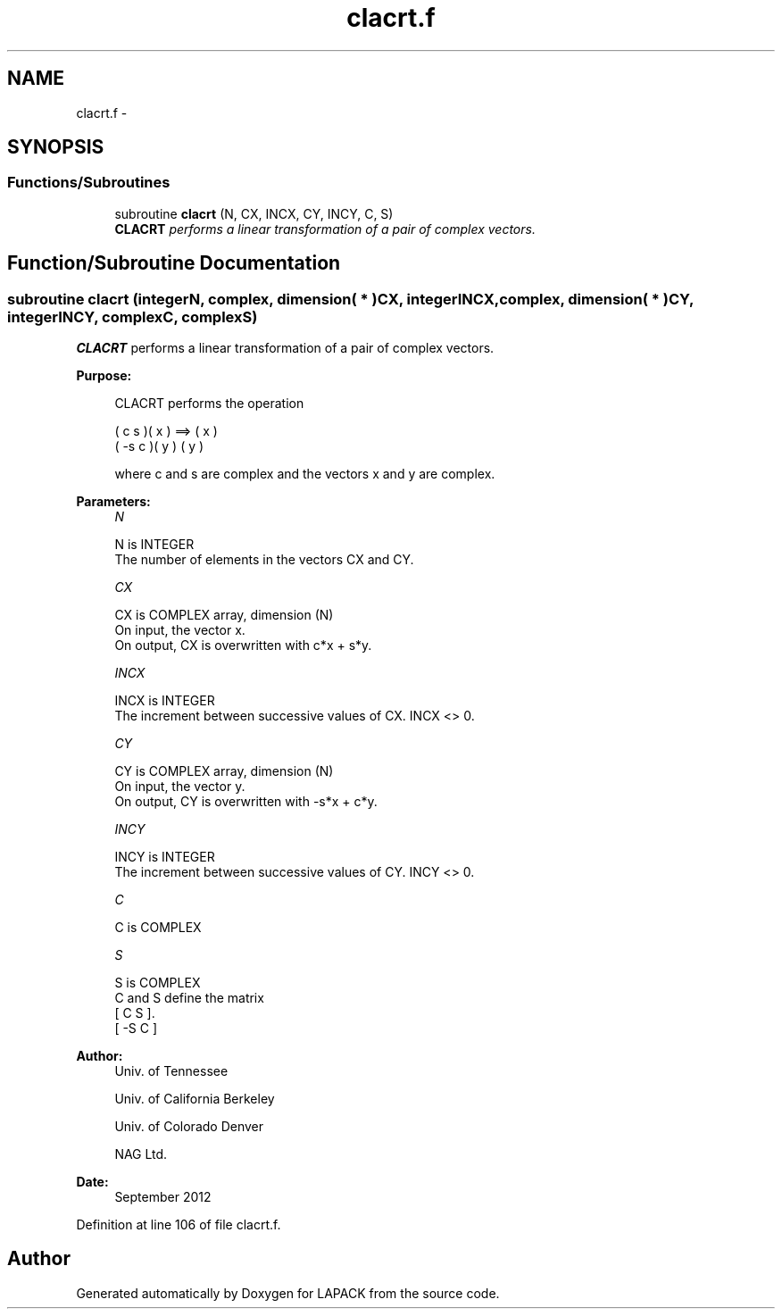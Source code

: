 .TH "clacrt.f" 3 "Sat Nov 16 2013" "Version 3.4.2" "LAPACK" \" -*- nroff -*-
.ad l
.nh
.SH NAME
clacrt.f \- 
.SH SYNOPSIS
.br
.PP
.SS "Functions/Subroutines"

.in +1c
.ti -1c
.RI "subroutine \fBclacrt\fP (N, CX, INCX, CY, INCY, C, S)"
.br
.RI "\fI\fBCLACRT\fP performs a linear transformation of a pair of complex vectors\&. \fP"
.in -1c
.SH "Function/Subroutine Documentation"
.PP 
.SS "subroutine clacrt (integerN, complex, dimension( * )CX, integerINCX, complex, dimension( * )CY, integerINCY, complexC, complexS)"

.PP
\fBCLACRT\fP performs a linear transformation of a pair of complex vectors\&.  
.PP
\fBPurpose: \fP
.RS 4

.PP
.nf
 CLACRT performs the operation

    (  c  s )( x )  ==> ( x )
    ( -s  c )( y )      ( y )

 where c and s are complex and the vectors x and y are complex.
.fi
.PP
 
.RE
.PP
\fBParameters:\fP
.RS 4
\fIN\fP 
.PP
.nf
          N is INTEGER
          The number of elements in the vectors CX and CY.
.fi
.PP
.br
\fICX\fP 
.PP
.nf
          CX is COMPLEX array, dimension (N)
          On input, the vector x.
          On output, CX is overwritten with c*x + s*y.
.fi
.PP
.br
\fIINCX\fP 
.PP
.nf
          INCX is INTEGER
          The increment between successive values of CX.  INCX <> 0.
.fi
.PP
.br
\fICY\fP 
.PP
.nf
          CY is COMPLEX array, dimension (N)
          On input, the vector y.
          On output, CY is overwritten with -s*x + c*y.
.fi
.PP
.br
\fIINCY\fP 
.PP
.nf
          INCY is INTEGER
          The increment between successive values of CY.  INCY <> 0.
.fi
.PP
.br
\fIC\fP 
.PP
.nf
          C is COMPLEX
.fi
.PP
.br
\fIS\fP 
.PP
.nf
          S is COMPLEX
          C and S define the matrix
             [  C   S  ].
             [ -S   C  ]
.fi
.PP
 
.RE
.PP
\fBAuthor:\fP
.RS 4
Univ\&. of Tennessee 
.PP
Univ\&. of California Berkeley 
.PP
Univ\&. of Colorado Denver 
.PP
NAG Ltd\&. 
.RE
.PP
\fBDate:\fP
.RS 4
September 2012 
.RE
.PP

.PP
Definition at line 106 of file clacrt\&.f\&.
.SH "Author"
.PP 
Generated automatically by Doxygen for LAPACK from the source code\&.
